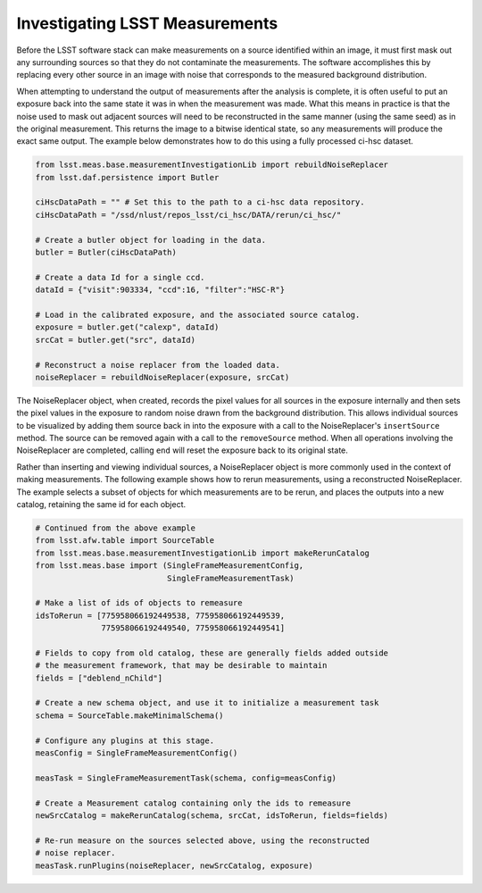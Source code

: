 ###############################
Investigating LSST Measurements
###############################

Before the LSST software stack can make measurements on a source identified
within an image, it must first mask out any surrounding sources so that they
do not contaminate the measurements. The software accomplishes this by
replacing every other source in an image with noise that corresponds to the
measured background distribution.

When attempting to understand the output of measurements after the analysis is
complete, it is often useful to put an exposure back into the same state it was
in when the measurement was made. What this means in practice is that the noise
used to mask out adjacent sources will need to be reconstructed in the same
manner (using the same seed) as in the original measurement. This returns the
image to a bitwise identical state, so any measurements will produce the exact
same output. The example below demonstrates how to do this using a fully
processed ci-hsc dataset.

.. code-block:: python

    from lsst.meas.base.measurementInvestigationLib import rebuildNoiseReplacer
    from lsst.daf.persistence import Butler

    ciHscDataPath = "" # Set this to the path to a ci-hsc data repository.
    ciHscDataPath = "/ssd/nlust/repos_lsst/ci_hsc/DATA/rerun/ci_hsc/"

    # Create a butler object for loading in the data.
    butler = Butler(ciHscDataPath)

    # Create a data Id for a single ccd.
    dataId = {"visit":903334, "ccd":16, "filter":"HSC-R"}

    # Load in the calibrated exposure, and the associated source catalog.
    exposure = butler.get("calexp", dataId)
    srcCat = butler.get("src", dataId)

    # Reconstruct a noise replacer from the loaded data.
    noiseReplacer = rebuildNoiseReplacer(exposure, srcCat)

The  NoiseReplacer object, when created, records the pixel values for all
sources in the exposure internally and then sets the pixel values in the
exposure to random noise drawn from the background distribution. This allows
individual sources to be visualized by adding them source back in into the
exposure with a call to the NoiseReplacer's ``insertSource`` method. The source
can be  removed again with a call to the ``removeSource`` method. When all
operations involving the NoiseReplacer are completed, calling ``end`` will
reset the exposure back to its original state.

Rather than inserting and viewing individual sources, a NoiseReplacer object
is more commonly used in the context of making measurements. The
following example shows how to rerun measurements, using a reconstructed
NoiseReplacer. The example selects a subset of objects for which measurements
are to be rerun, and places the outputs into a new catalog, retaining the same
id for each object.

.. code-block:: python

    # Continued from the above example
    from lsst.afw.table import SourceTable
    from lsst.meas.base.measurementInvestigationLib import makeRerunCatalog
    from lsst.meas.base import (SingleFrameMeasurementConfig,
                                SingleFrameMeasurementTask)

    # Make a list of ids of objects to remeasure
    idsToRerun = [775958066192449538, 775958066192449539,
                  775958066192449540, 775958066192449541]

    # Fields to copy from old catalog, these are generally fields added outside
    # the measurement framework, that may be desirable to maintain
    fields = ["deblend_nChild"]

    # Create a new schema object, and use it to initialize a measurement task
    schema = SourceTable.makeMinimalSchema()

    # Configure any plugins at this stage.
    measConfig = SingleFrameMeasurementConfig()

    measTask = SingleFrameMeasurementTask(schema, config=measConfig)

    # Create a Measurement catalog containing only the ids to remeasure
    newSrcCatalog = makeRerunCatalog(schema, srcCat, idsToRerun, fields=fields)

    # Re-run measure on the sources selected above, using the reconstructed
    # noise replacer.
    measTask.runPlugins(noiseReplacer, newSrcCatalog, exposure)
